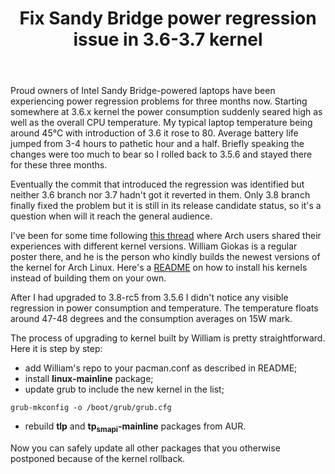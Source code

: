 #+title: Fix Sandy Bridge power regression issue in 3.6-3.7 kernel
#+tags: linux thinkpad
#+OPTIONS: toc:nil author:nil

Proud owners of Intel Sandy Bridge-powered laptops have been
experiencing power regression problems for three months now. Starting
somewhere at 3.6.x kernel the power consumption suddenly seared high
as well as the overall CPU temperature. My typical laptop temperature
being around 45°C with introduction of 3.6 it rose to 80. Average
battery life jumped from 3-4 hours to pathetic hour and a half.
Briefly speaking the changes were too much to bear so I rolled back to
3.5.6 and stayed there for these three months.

Eventually the commit that introduced the regression was identified
but neither 3.6 branch nor 3.7 hadn't got it reverted in them. Only
3.8 branch finally fixed the problem but it is still in its release
candidate status, so it's a question when will it reach the general
audience.

I've been for some time following [[https://bbs.archlinux.org/viewtopic.php?id=150743&p=1][this thread]] where Arch users shared
their experiences with different kernel versions. William Giokas is a
regular poster there, and he is the person who kindly builds the
newest versions of the kernel for Arch Linux. Here's a [[http://sakuscans.com/pacmanpkg/x86_64/00README][README]] on how
to install his kernels instead of building them on your own.

After I had upgraded to 3.8-rc5 from 3.5.6 I didn't notice any visible
regression in power consumption and temperature. The temperature
floats around 47-48 degrees and the consumption averages on 15W mark.

The process of upgrading to kernel built by William is pretty
straightforward. Here it is step by step:

- add William's repo to your pacman.conf as described in README;
- install *linux-mainline* package;
- update grub to include the new kernel in the list;

#+begin_src shell-script
grub-mkconfig -o /boot/grub/grub.cfg
#+end_src

- rebuild *tlp* and *tp_smapi-mainline* packages from AUR.

Now you can safely update all other packages that you otherwise
postponed because of the kernel rollback.
